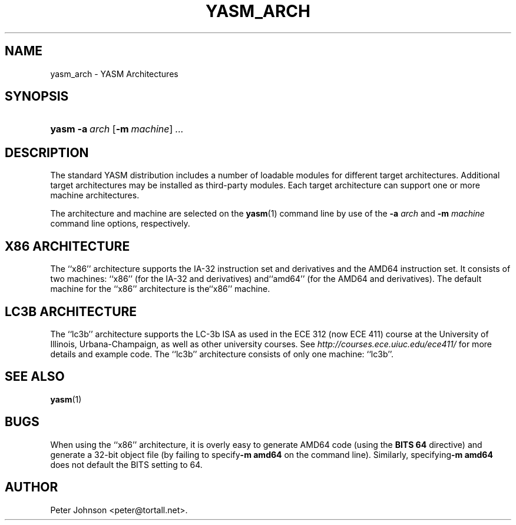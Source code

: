 .\"Generated by db2man.xsl. Don't modify this, modify the source.
.de Sh \" Subsection
.br
.if t .Sp
.ne 5
.PP
\fB\\$1\fR
.PP
..
.de Sp \" Vertical space (when we can't use .PP)
.if t .sp .5v
.if n .sp
..
.de Ip \" List item
.br
.ie \\n(.$>=3 .ne \\$3
.el .ne 3
.IP "\\$1" \\$2
..
.TH "YASM_ARCH" 7 "September 2004" "YASM" "YASM Architectures"
.SH NAME
yasm_arch \- YASM Architectures
.SH "SYNOPSIS"
.ad l
.hy 0
.HP 5
\fByasm\fR \fB\-a\ \fIarch\fR\fR [\fB\-m\ \fImachine\fR\fR] \fB\fI\&.\&.\&.\fR\fR
.ad
.hy

.SH "DESCRIPTION"

.PP
The standard YASM distribution includes a number of loadable modules for different target architectures\&. Additional target architectures may be installed as third\-party modules\&. Each target architecture can support one or more machine architectures\&.

.PP
The architecture and machine are selected on the \fByasm\fR(1) command line by use of the \fB\-a \fIarch\fR\fR and \fB\-m \fImachine\fR\fR command line options, respectively\&.

.SH "X86 ARCHITECTURE"

.PP
The ``x86'' architecture supports the IA\-32 instruction set and derivatives and the AMD64 instruction set\&. It consists of two machines: ``x86'' (for the IA\-32 and derivatives) and``amd64'' (for the AMD64 and derivatives)\&. The default machine for the ``x86'' architecture is the``x86'' machine\&.

.SH "LC3B ARCHITECTURE"

.PP
The ``lc3b'' architecture supports the LC\-3b ISA as used in the ECE 312 (now ECE 411) course at the University of Illinois, Urbana\-Champaign, as well as other university courses\&. See \fIhttp://courses.ece.uiuc.edu/ece411/\fR for more details and example code\&. The ``lc3b'' architecture consists of only one machine: ``lc3b''\&.

.SH "SEE ALSO"

.PP
\fByasm\fR(1)

.SH "BUGS"

.PP
When using the ``x86'' architecture, it is overly easy to generate AMD64 code (using the \fBBITS 64\fR directive) and generate a 32\-bit object file (by failing to specify\fB\-m amd64\fR on the command line)\&. Similarly, specifying\fB\-m amd64\fR does not default the BITS setting to 64\&.

.SH AUTHOR
Peter Johnson <peter@tortall\&.net>.
